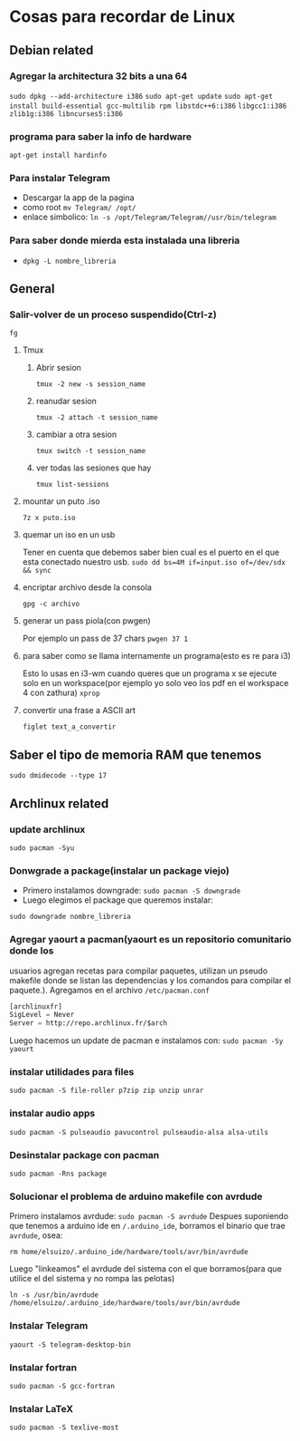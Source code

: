 * Cosas para recordar de Linux

** Debian related
*** Agregar la architectura 32 bits a una 64
      ~sudo dpkg --add-architecture i386~
      ~sudo apt-get update~
      ~sudo apt-get install build-essential gcc-multilib rpm libstdc++6:i386~
      ~libgcc1:i386 zlib1g:i386 libncurses5:i386~
*** programa para saber la info de hardware
      ~apt-get install hardinfo~
*** Para instalar Telegram
      - Descargar la app de la pagina
      - como root ~mv Telegram/ /opt/~
      - enlace simbolico: ~ln -s /opt/Telegram/Telegram//usr/bin/telegram~
*** Para saber donde mierda esta instalada una libreria
      - ~dpkg -L nombre_libreria~
** General
*** Salir-volver de un proceso suspendido(Ctrl-z)
      ~fg~
**** Tmux
***** Abrir sesion
            ~tmux -2 new -s session_name~
***** reanudar sesion
            ~tmux -2 attach -t session_name~
***** cambiar a otra sesion
            ~tmux switch -t session_name~
***** ver todas las sesiones que hay
            ~tmux list-sessions~
**** mountar un puto .iso
            ~7z x puto.iso~
**** quemar un iso en un usb
            Tener en cuenta que debemos saber bien cual es el puerto en el
            que esta conectado nuestro usb.
            ~sudo dd bs=4M if=input.iso of=/dev/sdx && sync~
**** encriptar archivo desde la consola
            ~gpg -c archivo~
**** generar un pass piola(con pwgen)
            Por ejemplo un pass de 37 chars
            ~pwgen 37 1~
**** para saber como se llama internamente un programa(esto es re para i3)
            Esto lo usas en i3-wm cuando queres que un programa x se ejecute
            solo en un workspace(por ejemplo yo solo veo los pdf en el
            workspace 4 con zathura)
            ~xprop~
**** convertir una frase a ASCII art
            ~figlet text_a_convertir~
** Saber el tipo de memoria RAM que tenemos
      ~sudo dmidecode --type 17~
** Archlinux related
*** update archlinux
      ~sudo pacman -Syu~
*** Donwgrade a package(instalar un package viejo)
      - Primero instalamos downgrade: ~sudo pacman -S downgrade~
      - Luego elegimos el package que queremos instalar:
      ~sudo downgrade nombre_libreria~
*** Agregar yaourt a pacman(yaourt es un repositorio comunitario donde los
usuarios agregan recetas para compilar paquetes, utilizan un pseudo makefile
donde se listan las dependencias y los comandos para compilar el paquete.).
Agregamos en el archivo ~/etc/pacman.conf~
      #+begin_src emacs-lisp
      [archlinuxfr]
      SigLevel = Never
      Server = http://repo.archlinux.fr/$arch
      #+end_src
      Luego hacemos un update de pacman e instalamos con:
      ~sudo pacman -Sy yaourt~
*** instalar utilidades para files
      ~sudo pacman -S file-roller p7zip zip unzip unrar~
*** instalar audio apps
      ~sudo pacman -S pulseaudio pavucontrol pulseaudio-alsa alsa-utils~
*** Desinstalar package con pacman
      ~sudo pacman -Rns package~
*** Solucionar el problema de arduino makefile con avrdude
      Primero instalamos avrdude: ~sudo pacman -S avrdude~
      Despues suponiendo que tenemos a arduino ide en ~/.arduino_ide~,
      borramos el binario que trae ~avrdude~, osea:

      ~rm home/elsuizo/.arduino_ide/hardware/tools/avr/bin/avrdude~

      Luego "linkeamos" el avrdude del sistema con el que borramos(para que
      utilice el del sistema y no rompa las pelotas)

      ~ln -s /usr/bin/avrdude /home/elsuizo/.arduino_ide/hardware/tools/avr/bin/avrdude~

*** Instalar Telegram
      ~yaourt -S telegram-desktop-bin~
*** Instalar fortran
      ~sudo pacman -S gcc-fortran~
*** Instalar LaTeX
      ~sudo pacman -S texlive-most~
